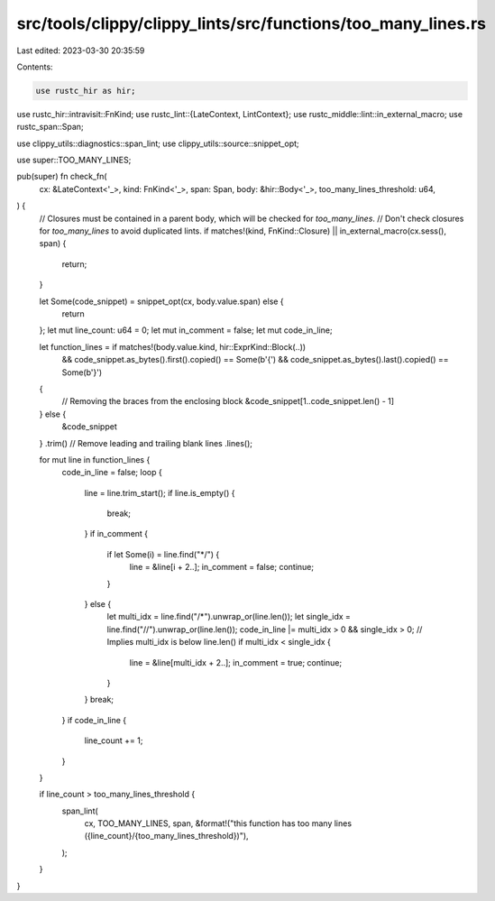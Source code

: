 src/tools/clippy/clippy_lints/src/functions/too_many_lines.rs
=============================================================

Last edited: 2023-03-30 20:35:59

Contents:

.. code-block:: rs

    use rustc_hir as hir;
use rustc_hir::intravisit::FnKind;
use rustc_lint::{LateContext, LintContext};
use rustc_middle::lint::in_external_macro;
use rustc_span::Span;

use clippy_utils::diagnostics::span_lint;
use clippy_utils::source::snippet_opt;

use super::TOO_MANY_LINES;

pub(super) fn check_fn(
    cx: &LateContext<'_>,
    kind: FnKind<'_>,
    span: Span,
    body: &hir::Body<'_>,
    too_many_lines_threshold: u64,
) {
    // Closures must be contained in a parent body, which will be checked for `too_many_lines`.
    // Don't check closures for `too_many_lines` to avoid duplicated lints.
    if matches!(kind, FnKind::Closure) || in_external_macro(cx.sess(), span) {
        return;
    }

    let Some(code_snippet) = snippet_opt(cx, body.value.span) else {
        return
    };
    let mut line_count: u64 = 0;
    let mut in_comment = false;
    let mut code_in_line;

    let function_lines = if matches!(body.value.kind, hir::ExprKind::Block(..))
        && code_snippet.as_bytes().first().copied() == Some(b'{')
        && code_snippet.as_bytes().last().copied() == Some(b'}')
    {
        // Removing the braces from the enclosing block
        &code_snippet[1..code_snippet.len() - 1]
    } else {
        &code_snippet
    }
    .trim() // Remove leading and trailing blank lines
    .lines();

    for mut line in function_lines {
        code_in_line = false;
        loop {
            line = line.trim_start();
            if line.is_empty() {
                break;
            }
            if in_comment {
                if let Some(i) = line.find("*/") {
                    line = &line[i + 2..];
                    in_comment = false;
                    continue;
                }
            } else {
                let multi_idx = line.find("/*").unwrap_or(line.len());
                let single_idx = line.find("//").unwrap_or(line.len());
                code_in_line |= multi_idx > 0 && single_idx > 0;
                // Implies multi_idx is below line.len()
                if multi_idx < single_idx {
                    line = &line[multi_idx + 2..];
                    in_comment = true;
                    continue;
                }
            }
            break;
        }
        if code_in_line {
            line_count += 1;
        }
    }

    if line_count > too_many_lines_threshold {
        span_lint(
            cx,
            TOO_MANY_LINES,
            span,
            &format!("this function has too many lines ({line_count}/{too_many_lines_threshold})"),
        );
    }
}


